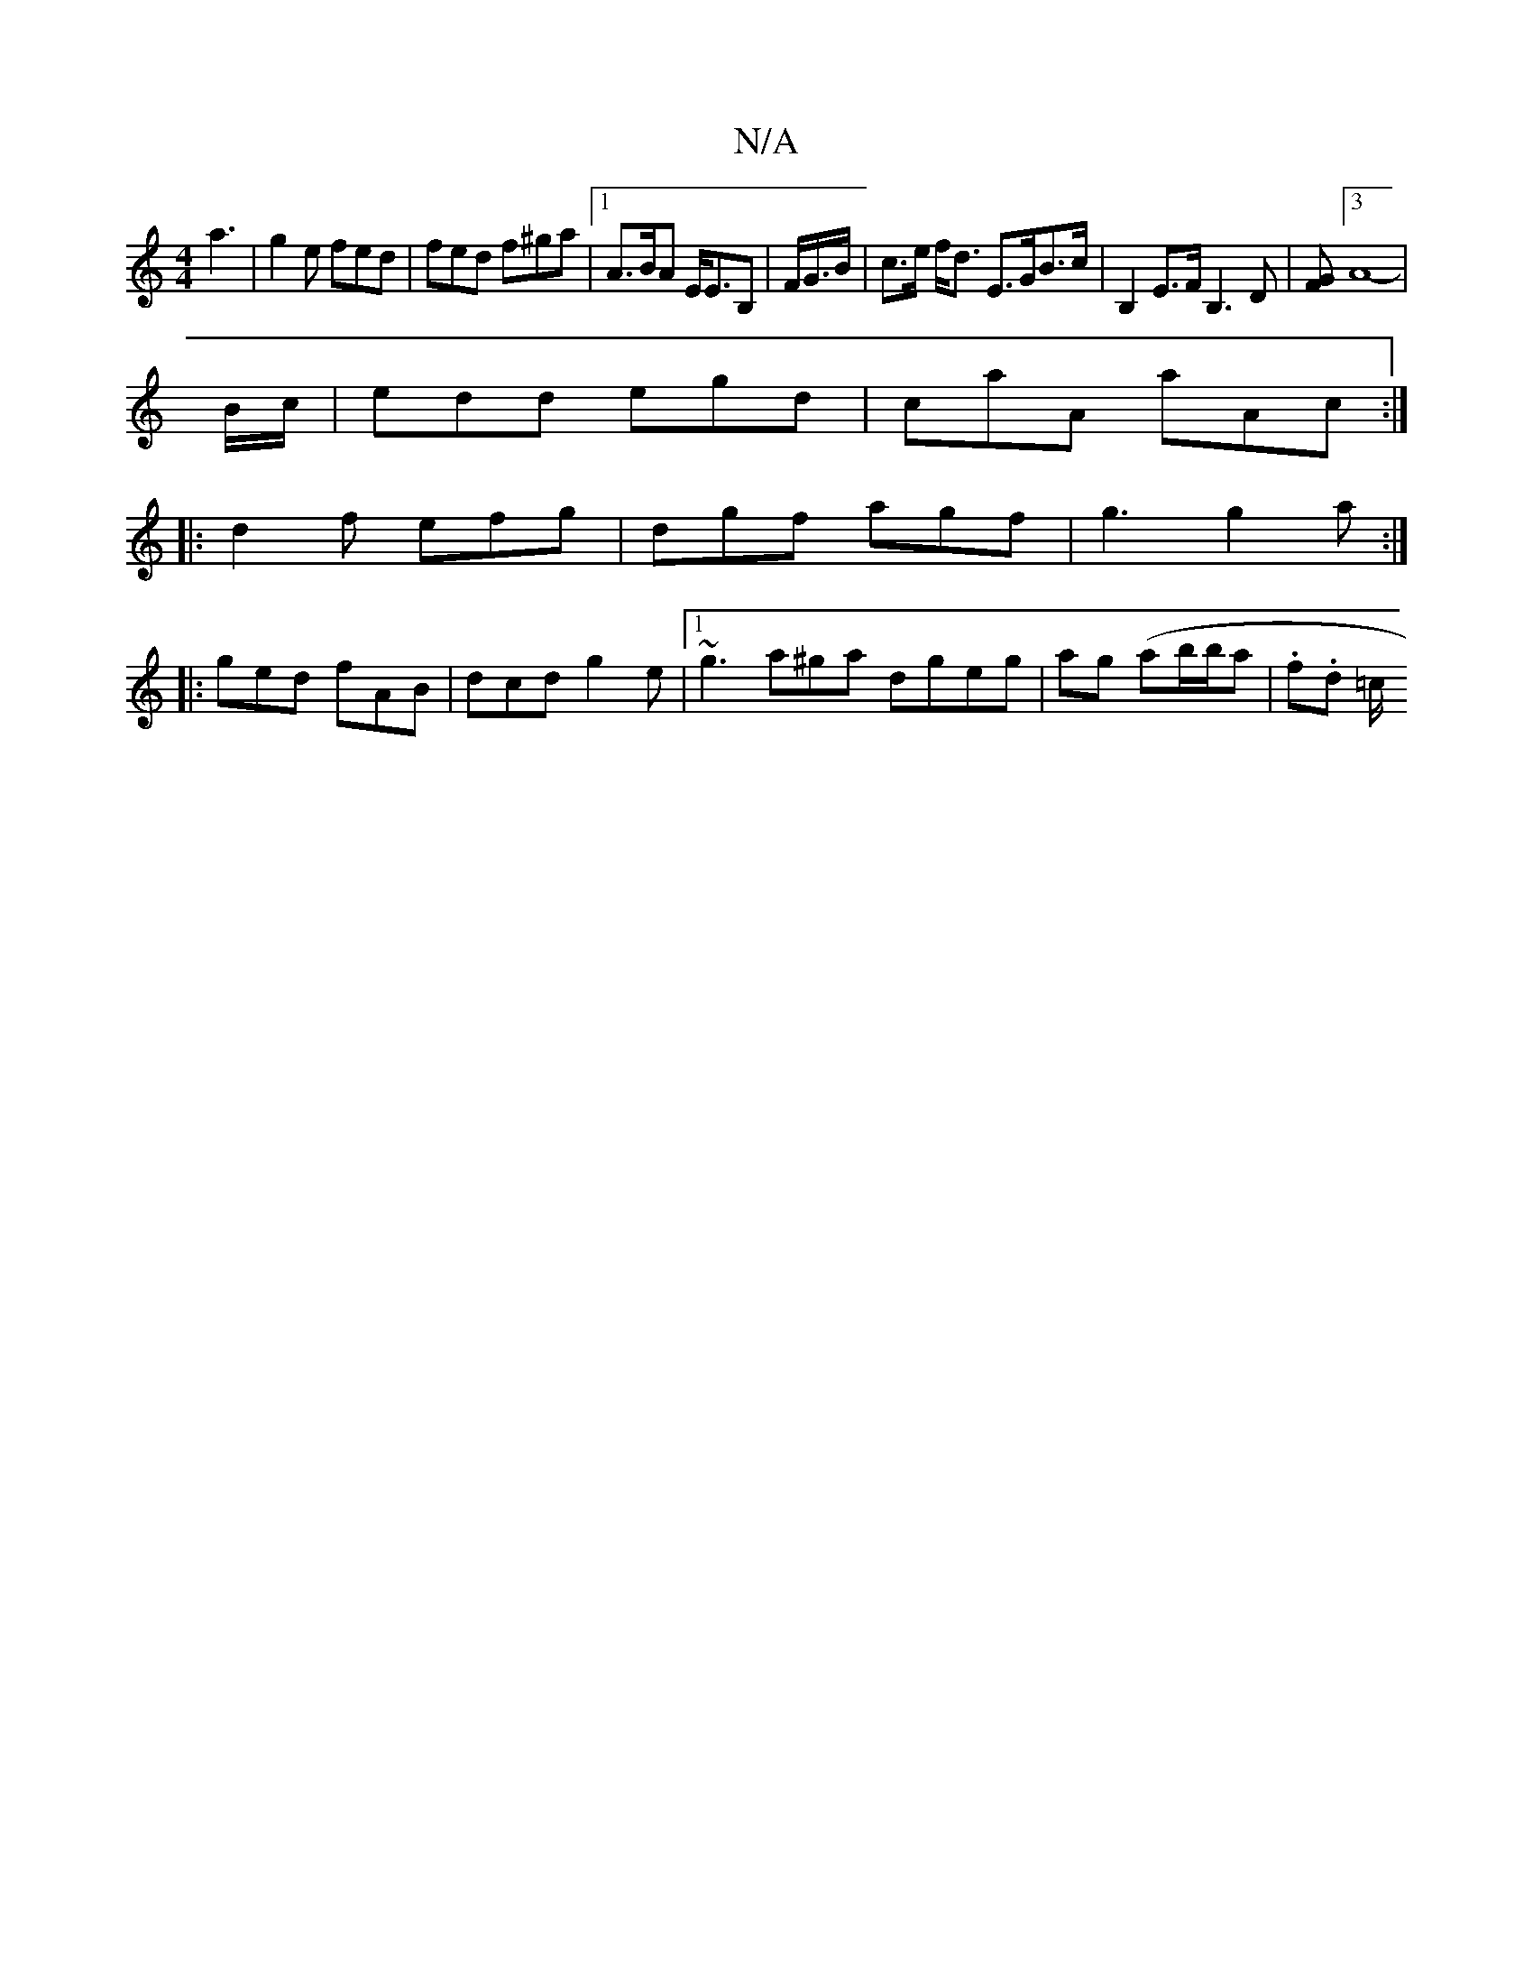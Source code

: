 X:1
T:N/A
M:4/4
R:N/A
K:Cmajor
3 a3|g2e fed|fed f^ga|1 A>BA E<EB, | F/G/>B | c>e f<d E>GB>c | B,2 E>F B,3D | [GF] [3A8- | 
B/c/|edd egd|caA aAc:|
|:d2f efg|dgf agf|g3 g2a:|
|:ged fAB|dcd g2 e |1 ~g3 a^ga dgeg | ag (ab/b/a |.f.d =c/